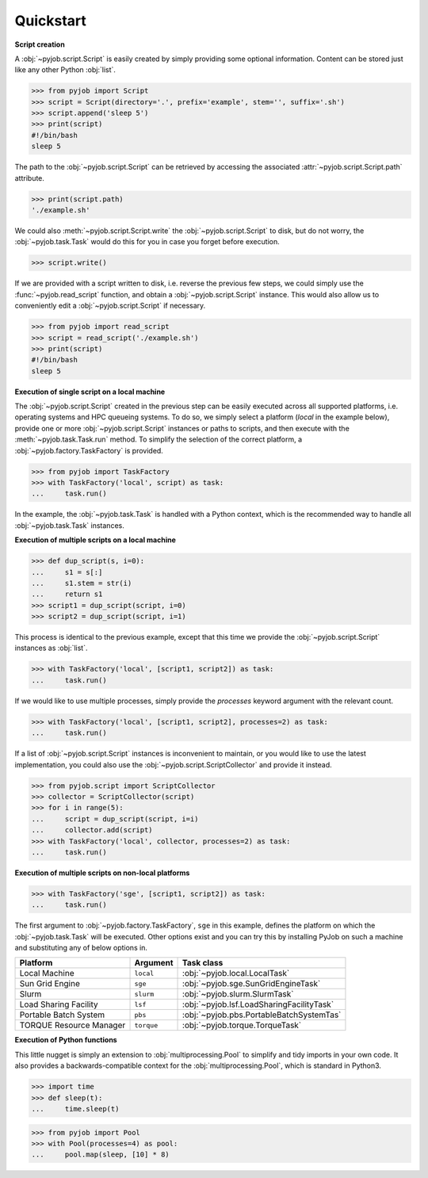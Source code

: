 .. _quickstart:

Quickstart
++++++++++

**Script creation**

A :obj:`~pyjob.script.Script` is easily created by simply providing some optional information. Content can be stored just like any other Python :obj:`list`. 

.. code-block:: python
   
   >>> from pyjob import Script
   >>> script = Script(directory='.', prefix='example', stem='', suffix='.sh')
   >>> script.append('sleep 5')
   >>> print(script)
   #!/bin/bash
   sleep 5

The path to the :obj:`~pyjob.script.Script` can be retrieved by accessing the associated :attr:`~pyjob.script.Script.path` attribute.

.. code-block:: python

   >>> print(script.path)
   './example.sh'

We could also :meth:`~pyjob.script.Script.write` the :obj:`~pyjob.script.Script` to disk, but do not worry, the :obj:`~pyjob.task.Task` would do this for you in case you forget before execution.

.. code-block:: python

   >>> script.write()

If we are provided with a script written to disk, i.e. reverse the previous few steps, we could simply use the :func:`~pyjob.read_script` function, and obtain a :obj:`~pyjob.script.Script` instance. This would also allow us to conveniently edit a :obj:`~pyjob.script.Script` if necessary.

.. code-block:: python

   >>> from pyjob import read_script
   >>> script = read_script('./example.sh')
   >>> print(script)
   #!/bin/bash
   sleep 5

**Execution of single script on a local machine**

The :obj:`~pyjob.script.Script` created in the previous step can be easily executed across all supported platforms, i.e. operating systems and HPC queueing systems. To do so, we simply select a platform (`local` in the example below), provide one or more :obj:`~pyjob.script.Script` instances or paths to scripts, and then execute with the :meth:`~pyjob.task.Task.run` method. To simplify the selection of the correct platform, a :obj:`~pyjob.factory.TaskFactory` is provided.

.. code-block:: python

   >>> from pyjob import TaskFactory
   >>> with TaskFactory('local', script) as task:
   ...     task.run()

In the example, the :obj:`~pyjob.task.Task` is handled with a Python context, which is the recommended way to handle all :obj:`~pyjob.task.Task` instances.

**Execution of multiple scripts on a local machine**

.. code-block:: python

   >>> def dup_script(s, i=0):
   ...     s1 = s[:]
   ...     s1.stem = str(i)
   ...     return s1
   >>> script1 = dup_script(script, i=0)
   >>> script2 = dup_script(script, i=1)
   
This process is identical to the previous example, except that this time we provide the :obj:`~pyjob.script.Script` instances as :obj:`list`.

.. code-block:: python

   >>> with TaskFactory('local', [script1, script2]) as task:
   ...     task.run()

If we would like to use multiple processes, simply provide the `processes` keyword argument with the relevant count.

.. code-block:: python

   >>> with TaskFactory('local', [script1, script2], processes=2) as task:
   ...     task.run()

If a list of :obj:`~pyjob.script.Script` instances is inconvenient to maintain, or you would like to use the latest implementation, you could also use the :obj:`~pyjob.script.ScriptCollector` and provide it instead.

.. code-block:: python

   >>> from pyjob.script import ScriptCollector
   >>> collector = ScriptCollector(script)
   >>> for i in range(5):
   ...     script = dup_script(script, i=i)
   ...     collector.add(script)
   >>> with TaskFactory('local', collector, processes=2) as task:
   ...     task.run()

**Execution of multiple scripts on non-local platforms**

.. code-block:: python

   >>> with TaskFactory('sge', [script1, script2]) as task:
   ...     task.run()

The first argument to :obj:`~pyjob.factory.TaskFactory`, ``sge`` in this example, defines the 
platform on which the :obj:`~pyjob.task.Task` will be executed. Other options exist and you 
can try this by installing PyJob on such a machine and substituting any of below options in.

.. rst-class:: table-hover

+-------------------------+------------+-------------------------------------------+
| Platform                | Argument   | Task class                                |
+=========================+============+===========================================+
| Local Machine           | ``local``  | :obj:`~pyjob.local.LocalTask`             |
+-------------------------+------------+-------------------------------------------+
| Sun Grid Engine         | ``sge``    | :obj:`~pyjob.sge.SunGridEngineTask`       |
+-------------------------+------------+-------------------------------------------+
| Slurm                   | ``slurm``  | :obj:`~pyjob.slurm.SlurmTask`             |
+-------------------------+------------+-------------------------------------------+
| Load Sharing Facility   | ``lsf``    | :obj:`~pyjob.lsf.LoadSharingFacilityTask` |
+-------------------------+------------+-------------------------------------------+
| Portable Batch System   | ``pbs``    | :obj:`~pyjob.pbs.PortableBatchSystemTas`  |
+-------------------------+------------+-------------------------------------------+
| TORQUE Resource Manager | ``torque`` | :obj:`~pyjob.torque.TorqueTask`           |
+-------------------------+------------+-------------------------------------------+

**Execution of Python functions**

This little nugget is simply an extension to :obj:`multiprocessing.Pool` to simplify and tidy imports in your own code. It also provides a backwards-compatible context for the :obj:`multiprocessing.Pool`, which is standard in Python3.

.. code-block:: python
   
   >>> import time
   >>> def sleep(t):
   ...     time.sleep(t)

.. code-block:: python
  
   >>> from pyjob import Pool
   >>> with Pool(processes=4) as pool:
   ...     pool.map(sleep, [10] * 8)
